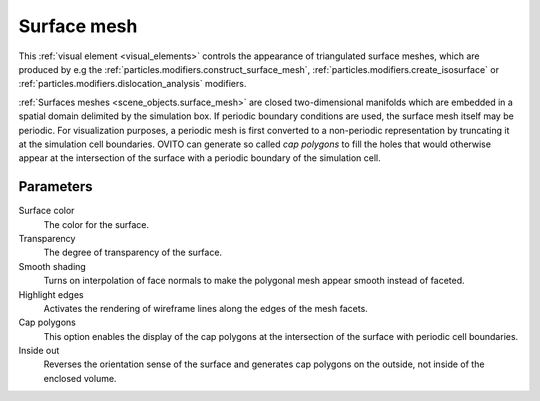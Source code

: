 .. _visual_elements.surface_mesh:

Surface mesh
------------

.. image:: /images/visual_elements/surface_mesh_panel.png
  :width: 30%
  :align: right

This :ref:`visual element <visual_elements>` controls the appearance of triangulated surface meshes,
which are produced by e.g the :ref:`particles.modifiers.construct_surface_mesh`,
:ref:`particles.modifiers.create_isosurface` or :ref:`particles.modifiers.dislocation_analysis` modifiers.

.. image:: /images/visual_elements/surface_mesh_example.png
  :width: 30%
  :align: right

:ref:`Surfaces meshes <scene_objects.surface_mesh>` are closed two-dimensional manifolds which are embedded in a spatial domain delimited by the
simulation box. If periodic boundary conditions are used, the surface mesh itself may be periodic. For visualization purposes, a periodic mesh is
first converted to a non-periodic representation by truncating it at the simulation cell boundaries. OVITO can generate so called
*cap polygons* to fill the holes that would otherwise appear at the intersection of the surface with a periodic boundary of the simulation cell.

Parameters
""""""""""

Surface color
  The color for the surface.  

Transparency
  The degree of transparency of the surface.  

Smooth shading  
  Turns on interpolation of face normals to make the polygonal mesh appear smooth instead of faceted.  

Highlight edges  
  Activates the rendering of wireframe lines along the edges of the mesh facets.  

Cap polygons  
  This option enables the display of the cap polygons at the intersection of the surface with periodic cell boundaries.  

Inside out  
  Reverses the orientation sense of the surface and generates cap polygons on the outside, not inside of the
  enclosed volume.
    
.. seealso::

  :py:class:`ovito.vis.SurfaceMeshVis` (Python API)